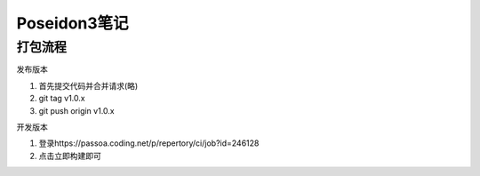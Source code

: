 Poseidon3笔记
============================
打包流程
~~~~~~~~~~~~~~~~

发布版本

#. 首先提交代码并合并请求(略)
#. git tag v1.0.x
#. git push origin v1.0.x

开发版本

#. 登录https://passoa.coding.net/p/repertory/ci/job?id=246128
#. 点击立即构建即可
